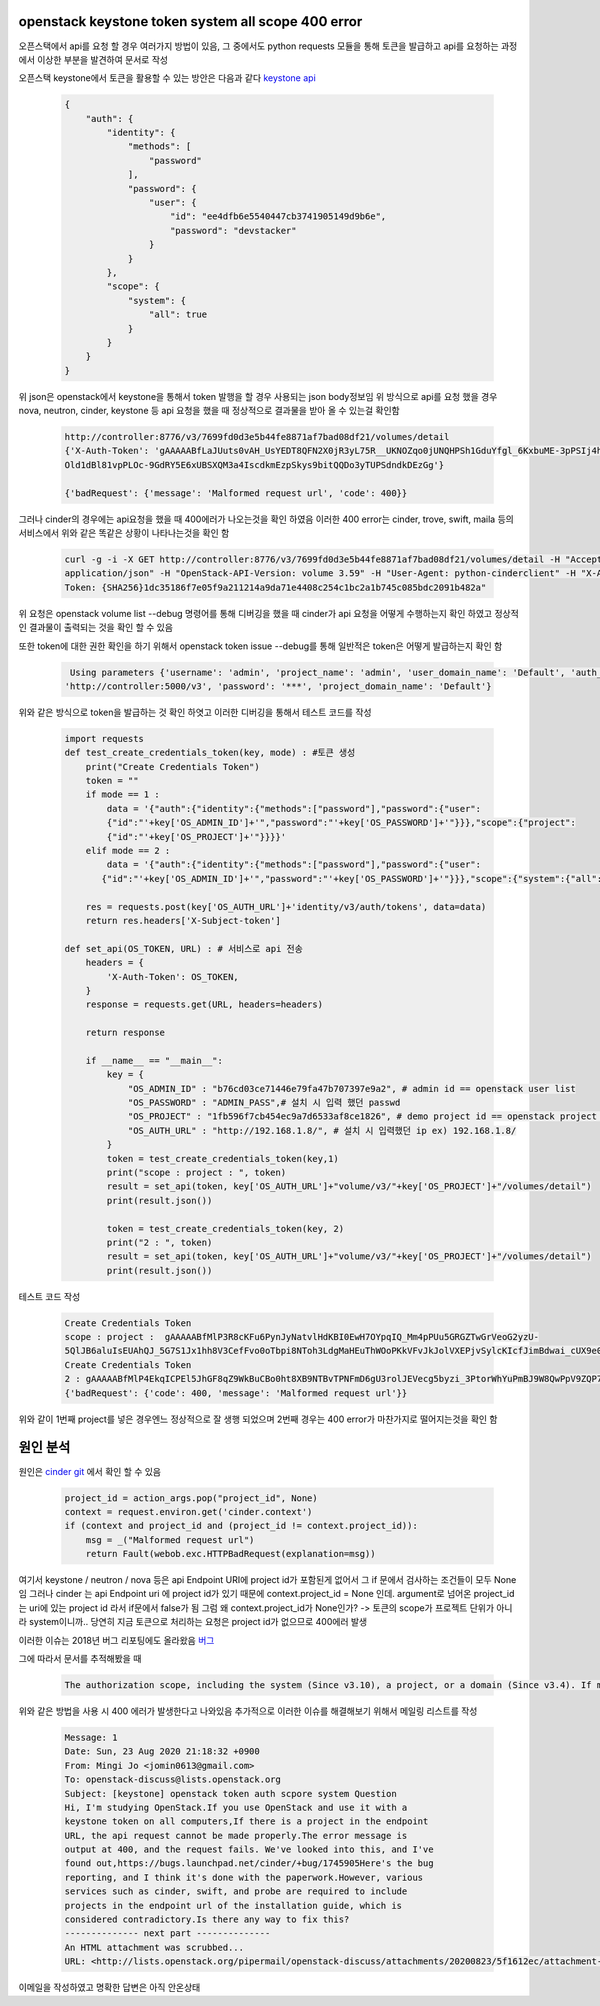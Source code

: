 ===================================================
openstack keystone token system all scope 400 error
===================================================
오픈스택에서 api를 요청 할 경우 여러가지 방법이 있음,  
그 중에서도 python requests 모듈을 통해 토큰을 발급하고 api를 요청하는 과정에서 이상한 부분을 발견하여 문서로 작성

오픈스택 keystone에서 토큰을 활용할 수 있는 방안은 다음과 같다 `keystone api  <https://docs.openstack.org/api-ref/identity/v3/?expanded=password-authentication-with-scoped-authorization-detail>`_ 

  .. code-block:: 

    {
        "auth": {
            "identity": {
                "methods": [
                    "password"
                ],
                "password": {
                    "user": {
                        "id": "ee4dfb6e5540447cb3741905149d9b6e",
                        "password": "devstacker"
                    }
                }
            },
            "scope": {
                "system": {
                    "all": true
                }
            }
        }
    }

위 json은 openstack에서 keystone을 통해서 token 발행을 할 경우 사용되는 json body정보임 
위 방식으로 api를 요청 했을 경우 nova, neutron, cinder, keystone 등 api 요청을 했을 때 정상적으로 결과물을 받아 올 수 있는걸 확인함

   .. code :: 

       http://controller:8776/v3/7699fd0d3e5b44fe8871af7bad08df21/volumes/detail 
       {'X-Auth-Token': 'gAAAAABfLaJUuts0vAH_UsYEDT8QFN2X0jR3yL75R__UKNOZqo0jUNQHPSh1GduYfgl_6KxbuME-3pPSIj4h9k76wgh- 
       Old1dBl81vpPLOc-9GdRY5E6xUBSXQM3a4IscdkmEzpSkys9bitQQDo3yTUPSdndkDEzGg'}

       {'badRequest': {'message': 'Malformed request url', 'code': 400}}

그러나 cinder의 경우에는 api요청을 했을 때 400에러가 나오는것을 확인 하였음 이러한 400 error는 cinder, trove, swift, maila 등의 서비스에서 위와 같은 똑같은 상황이 나타나는것을 확인 함

    .. code::
   
        curl -g -i -X GET http://controller:8776/v3/7699fd0d3e5b44fe8871af7bad08df21/volumes/detail -H "Accept: 
        application/json" -H "OpenStack-API-Version: volume 3.59" -H "User-Agent: python-cinderclient" -H "X-Auth- 
        Token: {SHA256}1dc35186f7e05f9a211214a9da71e4408c254c1bc2a1b745c085bdc2091b482a"

위 요청은 openstack volume list --debug 명령어를 통해 디버깅을 했을 때 cinder가 api 요청을 어떻게 수행하는지 확인 하였고 정상적인 결과물이 출력되는 것을 확인 할 수 있음

또한 token에 대한 권한 확인을 하기 위해서 openstack token issue --debug를 통해 일반적은 token은 어떻게 발급하는지 확인 함 

    .. code-block:: 

        Using parameters {'username': 'admin', 'project_name': 'admin', 'user_domain_name': 'Default', 'auth_url': 
       'http://controller:5000/v3', 'password': '***', 'project_domain_name': 'Default'}

위와 같은 방식으로 token을 발급하는 것 확인 하엿고 이러한 디버깅을 통해서 테스트 코드를 작성


    .. code-block:: python

        import requests
        def test_create_credentials_token(key, mode) : #토큰 생성
            print("Create Credentials Token")
            token = ""
            if mode == 1 :
                data = '{"auth":{"identity":{"methods":["password"],"password":{"user":                                                    
                {"id":"'+key['OS_ADMIN_ID']+'","password":"'+key['OS_PASSWORD']+'"}}},"scope":{"project": 
                {"id":"'+key['OS_PROJECT']+'"}}}}'
            elif mode == 2 :
                data = '{"auth":{"identity":{"methods":["password"],"password":{"user": 
               {"id":"'+key['OS_ADMIN_ID']+'","password":"'+key['OS_PASSWORD']+'"}}},"scope":{"system":{"all":true}}}}'

            res = requests.post(key['OS_AUTH_URL']+'identity/v3/auth/tokens', data=data)
            return res.headers['X-Subject-token']

        def set_api(OS_TOKEN, URL) : # 서비스로 api 전송
            headers = {
                'X-Auth-Token': OS_TOKEN,
            }
            response = requests.get(URL, headers=headers)

            return response

            if __name__ == "__main__":
                key = {
                    "OS_ADMIN_ID" : "b76cd03ce71446e79fa47b707397e9a2", # admin id == openstack user list
                    "OS_PASSWORD" : "ADMIN_PASS",# 설치 시 입력 했던 passwd
                    "OS_PROJECT" : "1fb596f7cb454ec9a7d6533af8ce1826", # demo project id == openstack project list / admin project로 해도 상관 없음
                    "OS_AUTH_URL" : "http://192.168.1.8/", # 설치 시 입력했던 ip ex) 192.168.1.8/
                }
                token = test_create_credentials_token(key,1)
                print("scope : project : ", token)
                result = set_api(token, key['OS_AUTH_URL']+"volume/v3/"+key['OS_PROJECT']+"/volumes/detail")
                print(result.json())

                token = test_create_credentials_token(key, 2)
                print("2 : ", token)
                result = set_api(token, key['OS_AUTH_URL']+"volume/v3/"+key['OS_PROJECT']+"/volumes/detail")
                print(result.json())

테스트 코드 작성


    .. code::
  
        Create Credentials Token
        scope : project :  gAAAAABfMlP3R8cKFu6PynJyNatvlHdKBI0EwH7OYpqIQ_Mm4pPUu5GRGZTwGrVeoG2yzU- 
        5QlJB6aluIsEUAhQJ_5G7S1Jx1hh8V3CefFvo0oTbpi8NToh3LdgMaHEuThWOoPKkVFvJkJolVXEPjvSylcKIcfJimBdwai_cUX9e0w4c4encyI8
        Create Credentials Token
        2 : gAAAAABfMlP4EkqICPEl5JhGF8qZ9WkBuCBo0ht8XB9NTBvTPNFmD6gU3rolJEVecg5byzi_3PtorWhYuPmBJ9W8QwPpV9ZQP769zeDBRdS3B9SWlLTNgTU7PRbhIFF4RDh32Rcvb3BL65pSif6-cSq7PpAxE2rbdw
        {'badRequest': {'code': 400, 'message': 'Malformed request url'}}

위와 같이 1번째 project를 넣은 경우엔느 정상적으로 잘 생행 되었으며 2번째 경우는 400 error가 마찬가지로 떨어지는것을 확인 함 

============
원인 분석
============

원인은 `cinder git <https://github.com/openstack/cinder/blob/master/cinder/api/openstack/wsgi.py#L888>`_ 
에서 확인 할 수 있음

    .. code-block:: python

        project_id = action_args.pop("project_id", None)
        context = request.environ.get('cinder.context')
        if (context and project_id and (project_id != context.project_id)):
            msg = _("Malformed request url")
            return Fault(webob.exc.HTTPBadRequest(explanation=msg))

여기서 keystone / neutron / nova 등은 api Endpoint URI에 project id가 포함된게 없어서 그 if 문에서 검사하는 조건들이 모두 None임
그러나 cinder 는 api   Endpoint uri 에 project id가 있기 때문에 context.project_id = None 인데.
argument로 넘어온 project_id는 uri에 있는 project id 라서 if문에서 false가 됨
그럼 왜 context.project_id가 None인가?
-> 토큰의 scope가 프로젝트 단위가 아니라 system이니까.. 당연히 지금 토큰으로 처리하는 요청은 project id가 없으므로 400에러 발생

이러한 이슈는 2018년 버그 리포팅에도 올라왔음 `버그 <https://bugs.launchpad.net/cinder/+bug/1745905>`_ 

그에 따라서 문서를 추적해봤을 때 

    .. code :: 

        The authorization scope, including the system (Since v3.10), a project, or a domain (Since v3.4). If multiple scopes are specified in the same request (e.g. project and domain or domain and system) an HTTP 400 Bad Request will be returned, as a token cannot be simultaneously scoped to multiple authorization targets. An ID is sufficient to uniquely identify a project but if a project is specified by name, then the domain of the project must also be specified in order to uniquely identify the project by name. A domain scope may be specified by either the domain’s ID or name with equivalent results.

위와 같은 방법을 사용 시 400 에러가 발생한다고 나와있음 추가적으로 이러한 이슈를 해결해보기 위해서 메일링 리스트를 작성

    .. code ::

        Message: 1
        Date: Sun, 23 Aug 2020 21:18:32 +0900
        From: Mingi Jo <jomin0613@gmail.com>
        To: openstack-discuss@lists.openstack.org
        Subject: [keystone] openstack token auth scpore system Question
        Hi, I'm studying OpenStack.If you use OpenStack and use it with a
        keystone token on all computers,If there is a project in the endpoint
        URL, the api request cannot be made properly.The error message is
        output at 400, and the request fails. We've looked into this, and I've
        found out,https://bugs.launchpad.net/cinder/+bug/1745905Here's the bug
        reporting, and I think it's done with the paperwork.However, various
        services such as cinder, swift, and probe are required to include
        projects in the endpoint url of the installation guide, which is
        considered contradictory.Is there any way to fix this?
        -------------- next part --------------
        An HTML attachment was scrubbed...
        URL: <http://lists.openstack.org/pipermail/openstack-discuss/attachments/20200823/5f1612ec/attachment-0001.html>

이메일을 작성하였고 명확한 답변은 아직 안온상태
        




